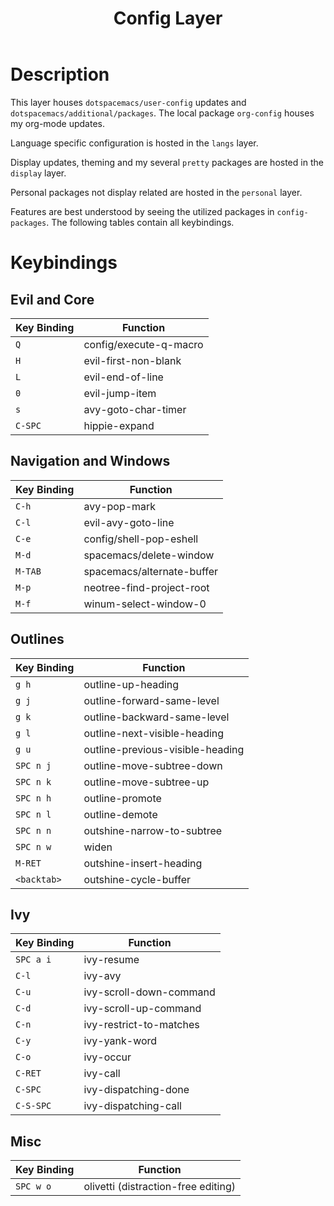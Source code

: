 #+TITLE: Config Layer

* Description

This layer houses ~dotspacemacs/user-config~ updates and
~dotspacemacs/additional/packages~. The local package ~org-config~ houses my
org-mode updates.

Language specific configuration is hosted in the ~langs~ layer.

Display updates, theming and my several ~pretty~ packages are hosted in the
~display~ layer.

Personal packages not display related are hosted in the ~personal~ layer.

Features are best understood by seeing the utilized packages in
~config-packages~. The following tables contain all keybindings.

* Keybindings
** Evil and Core

| Key Binding | Function               |
|-------------+------------------------|
| ~Q~         | config/execute-q-macro |
| ~H~         | evil-first-non-blank   |
| ~L~         | evil-end-of-line       |
| ~0~         | evil-jump-item         |
| ~s~         | avy-goto-char-timer    |
| ~C-SPC~     | hippie-expand              |

** Navigation and Windows

| Key Binding | Function                   |
|-------------+----------------------------|
| ~C-h~       | avy-pop-mark               |
| ~C-l~       | evil-avy-goto-line         |
| ~C-e~       | config/shell-pop-eshell    |
| ~M-d~       | spacemacs/delete-window    |
| ~M-TAB~     | spacemacs/alternate-buffer |
| ~M-p~       | neotree-find-project-root  |
| ~M-f~       | winum-select-window-0      |

** Outlines

| Key Binding | Function                         |
|-------------+----------------------------------|
| ~g h~       | outline-up-heading               |
| ~g j~       | outline-forward-same-level       |
| ~g k~       | outline-backward-same-level      |
| ~g l~       | outline-next-visible-heading     |
| ~g u~       | outline-previous-visible-heading |
| ~SPC n j~   | outline-move-subtree-down        |
| ~SPC n k~   | outline-move-subtree-up          |
| ~SPC n h~   | outline-promote                  |
| ~SPC n l~   | outline-demote                   |
| ~SPC n n~   | outshine-narrow-to-subtree       |
| ~SPC n w~   | widen                            |
| ~M-RET~     | outshine-insert-heading          |
| ~<backtab>~ | outshine-cycle-buffer            |

** Ivy

| Key Binding | Function                |
|-------------+-------------------------|
| ~SPC a i~   | ivy-resume              |
| ~C-l~       | ivy-avy                 |
| ~C-u~       | ivy-scroll-down-command |
| ~C-d~       | ivy-scroll-up-command   |
| ~C-n~       | ivy-restrict-to-matches |
| ~C-y~       | ivy-yank-word           |
| ~C-o~       | ivy-occur               |
| ~C-RET~     | ivy-call                |
| ~C-SPC~     | ivy-dispatching-done    |
| ~C-S-SPC~   | ivy-dispatching-call    |


** Misc

| Key Binding | Function                            |
|-------------+-------------------------------------|
| ~SPC w o~   | olivetti (distraction-free editing) |
